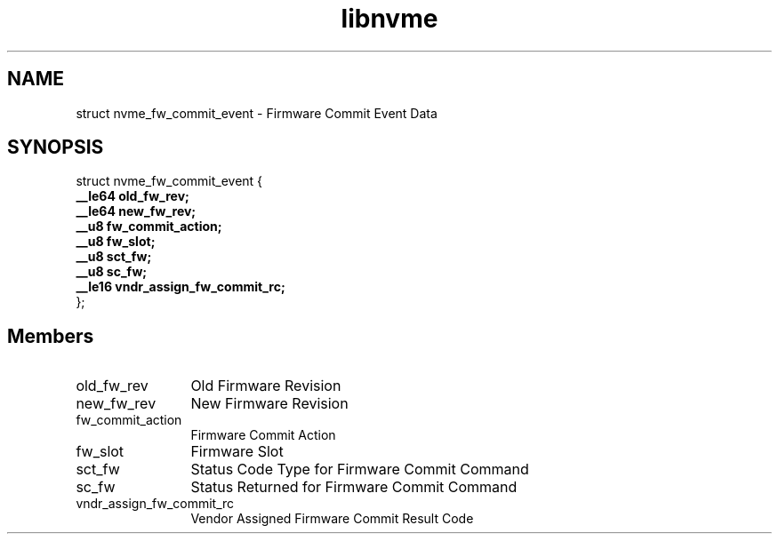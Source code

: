 .TH "libnvme" 9 "struct nvme_fw_commit_event" "August 2024" "API Manual" LINUX
.SH NAME
struct nvme_fw_commit_event \- Firmware Commit Event Data
.SH SYNOPSIS
struct nvme_fw_commit_event {
.br
.BI "    __le64 old_fw_rev;"
.br
.BI "    __le64 new_fw_rev;"
.br
.BI "    __u8 fw_commit_action;"
.br
.BI "    __u8 fw_slot;"
.br
.BI "    __u8 sct_fw;"
.br
.BI "    __u8 sc_fw;"
.br
.BI "    __le16 vndr_assign_fw_commit_rc;"
.br
.BI "
};
.br

.SH Members
.IP "old_fw_rev" 12
Old Firmware Revision
.IP "new_fw_rev" 12
New Firmware Revision
.IP "fw_commit_action" 12
Firmware Commit Action
.IP "fw_slot" 12
Firmware Slot
.IP "sct_fw" 12
Status Code Type for Firmware Commit Command
.IP "sc_fw" 12
Status Returned for Firmware Commit Command
.IP "vndr_assign_fw_commit_rc" 12
Vendor Assigned Firmware Commit Result Code
